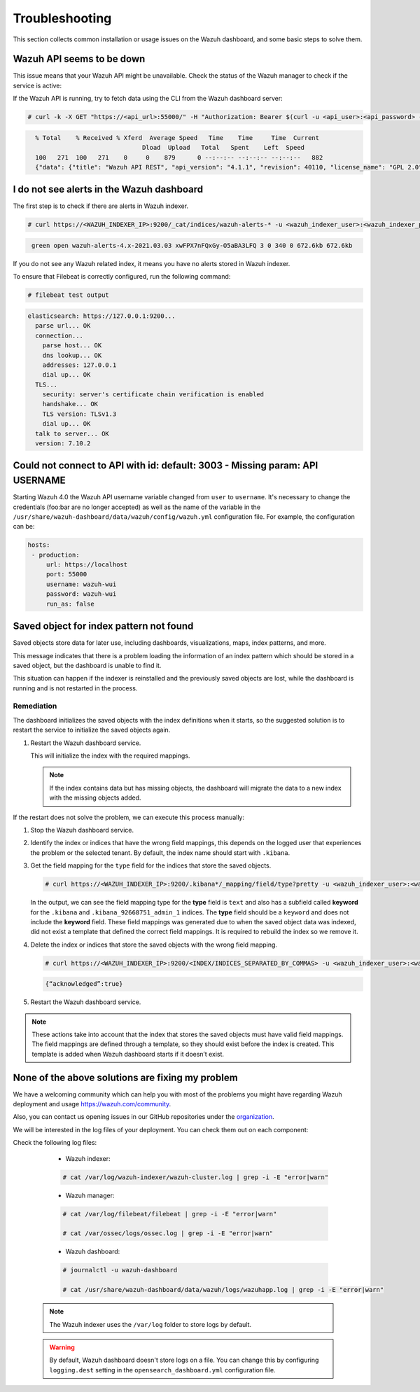 .. Copyright (C) 2015, Wazuh, Inc.

.. meta::
  :description: This section of the Wazuh documentation lists the common installation or usage issues with the Wazuh dashboard and how to resolve them. 
  
.. _wazuh_dashboard_troubleshooting:

Troubleshooting
===============

This section collects common installation or usage issues on the Wazuh dashboard, and some basic steps to solve them.

Wazuh API seems to be down
--------------------------

This issue means that your Wazuh API might be unavailable. Check the status of the Wazuh manager to check if the service is active: 

.. tabs::


  .. group-tab:: Systemd


    .. code-block:: console

      # systemctl status wazuh-manager



  .. group-tab:: SysV init

    .. code-block:: console

      # service wazuh-manager status


If the Wazuh API is running, try to fetch data using the CLI from the Wazuh dashboard server:

.. code-block:: console

  # curl -k -X GET "https://<api_url>:55000/" -H "Authorization: Bearer $(curl -u <api_user>:<api_password> -k -X GET 'https://<api_url>:55000/security/user/authenticate?raw=true')"

.. code-block:: console
  :class: output

    % Total    % Received % Xferd  Average Speed   Time    Time     Time  Current
                                 Dload  Upload   Total   Spent    Left  Speed
    100   271  100   271    0     0    879      0 --:--:-- --:--:-- --:--:--   882
    {"data": {"title": "Wazuh API REST", "api_version": "4.1.1", "revision": 40110, "license_name": "GPL 2.0", "license_url": "https://github.com/wazuh/wazuh/blob/4.1/LICENSE", "hostname": "localhost.localdomain", "timestamp": "2021-03-03T10:01:18+0000"}, "error": 0}



I do not see alerts in the Wazuh dashboard
------------------------------------------

The first step is to check if there are alerts in Wazuh indexer.

.. code-block:: console

  # curl https://<WAZUH_INDEXER_IP>:9200/_cat/indices/wazuh-alerts-* -u <wazuh_indexer_user>:<wazuh_indexer_password> -k

.. code-block:: none
    :class: output

     green open wazuh-alerts-4.x-2021.03.03 xwFPX7nFQxGy-O5aBA3LFQ 3 0 340 0 672.6kb 672.6kb

If you do not see any Wazuh related index, it means you have no alerts stored in Wazuh indexer.

To ensure that Filebeat is correctly configured, run the following command:

.. code-block:: console

  # filebeat test output

.. code-block:: none
          :class: output

          elasticsearch: https://127.0.0.1:9200...
            parse url... OK
            connection...
              parse host... OK
              dns lookup... OK
              addresses: 127.0.0.1
              dial up... OK
            TLS...
              security: server's certificate chain verification is enabled
              handshake... OK
              TLS version: TLSv1.3
              dial up... OK
            talk to server... OK
            version: 7.10.2



Could not connect to API with id: default: 3003 - Missing param: API USERNAME
-----------------------------------------------------------------------------

Starting Wazuh 4.0 the Wazuh API username variable changed from ``user`` to ``username``. It's necessary to change the credentials (foo:bar are no longer accepted) as well as the name of the variable in the ``/usr/share/wazuh-dashboard/data/wazuh/config/wazuh.yml`` configuration file. For example, the configuration can be: 

.. code-block:: console
   
   hosts:
    - production:
        url: https://localhost
        port: 55000
        username: wazuh-wui
        password: wazuh-wui
        run_as: false

Saved object for index pattern not found
----------------------------------------

Saved objects store data for later use, including dashboards, visualizations, maps, index patterns, and more.

This message indicates that there is a problem loading the information of an index pattern which should be stored in a saved object, but the dashboard is unable to find it.

This situation can happen if the indexer is reinstalled and the previously saved objects are lost, while the dashboard is running and is not restarted in the process.

Remediation
^^^^^^^^^^^


The dashboard initializes the saved objects with the index definitions when it starts, so the suggested solution is to restart the service to initialize the saved objects again. 

#. Restart the Wazuh dashboard service.

   .. include:: /_templates/common/restart_dashboard.rst

   This will initialize the index with the required mappings.

   .. note:: If the index contains data but has missing objects, the dashboard will migrate the data to a new index with the missing objects added.

If the restart does not solve the problem, we can execute this process manually:

#. Stop the Wazuh dashboard service.

   .. tabs::
   
      .. group-tab:: Systemd
   
         .. code-block:: console
   
            # systemctl stop wazuh-dashboard
   
      .. group-tab:: SysV
   
         .. code-block:: console
   
            # service wazuh-dashboard stop

#. Identify the index or indices that have the wrong field mappings, this depends on the logged user that experiences the problem or the selected tenant. By default, the index name should start with ``.kibana``.

#. Get the field mapping for the ``type`` field for the indices that store the saved objects.

   .. code-block:: console

      # curl https://<WAZUH_INDEXER_IP>:9200/.kibana*/_mapping/field/type?pretty -u <wazuh_indexer_user>:<wazuh_indexer_password> -k

   .. code-block:: none
     :class: output
     :emphasize-lines: 8,10,11,26,28,29

     {
       ".kibana" : {
         "mappings" : {
           "type" : {
             "full_name" : "type",
             "mapping" : {
               "type" : {
                 "type" : "text",
                 "fields" : {
                   "keyword" : {
                     "type" : "keyword",
                     "ignore_above" : 256
                   }
                 }
               }
             }
           }
         }
       },
       ".kibana_92668751_admin_1" : {
         "mappings" : {
           "type" : {
             "full_name" : "type",
             "mapping" : {
               "type" : {
                 "type" : "text",
                 "fields" : {
                   "keyword" : {
                     "type" : "keyword",
                     "ignore_above" : 256
                   }
                 }
               }
             }
           }
         }
       }
     }
   
   
   In the output, we can see the field mapping type for the **type** field is ``text`` and also has a subfield called **keyword** for the ``.kibana`` and ``.kibana_92668751_admin_1`` indices. The **type** field should be a ``keyword`` and does not include the **keyword** field. These field mappings was generated due to when the saved object data was indexed, did not exist a template that defined the correct field mappings. It is required to rebuild the index so we remove it.

#. Delete the index or indices that store the saved objects with the wrong field mapping.

   .. code-block:: console

      # curl https://<WAZUH_INDEXER_IP>:9200/<INDEX/INDICES_SEPARATED_BY_COMMAS> -u <wazuh_indexer_user>:<wazuh_indexer_password> -k -XDELETE

   .. code-block:: none
      :class: output

      {“acknowledged”:true}


#. Restart the Wazuh dashboard service.

   .. include:: /_templates/common/restart_dashboard.rst

.. note:: These actions take into account that the index that stores the saved objects must have valid field mappings. The field mappings are defined through a template, so they should exist before the index is created. This template is added when Wazuh dashboard starts if it doesn’t exist.

None of the above solutions are fixing my problem
-------------------------------------------------

We have a welcoming community which can help you with most of the problems you might have regarding Wazuh deployment and usage `<https://wazuh.com/community>`_.

Also, you can contact us opening issues in our GitHub repositories under the `organization <https://github.com/wazuh>`_.

We will  be interested in the log files of your deployment. You can check them out on each component:

Check the following log files:

      - Wazuh indexer:

      .. code-block:: console

          # cat /var/log/wazuh-indexer/wazuh-cluster.log | grep -i -E "error|warn"

      - Wazuh manager:

      .. code-block:: console

          # cat /var/log/filebeat/filebeat | grep -i -E "error|warn"

          # cat /var/ossec/logs/ossec.log | grep -i -E "error|warn"

      - Wazuh dashboard:

      .. code-block:: console

          # journalctl -u wazuh-dashboard

          # cat /usr/share/wazuh-dashboard/data/wazuh/logs/wazuhapp.log | grep -i -E "error|warn"

    .. note::
      The Wazuh indexer uses the ``/var/log`` folder to store logs by default.

    .. warning::
      By default, Wazuh dashboard doesn't store logs on a file. You can change this by configuring ``logging.dest`` setting in the ``opensearch_dashboard.yml`` configuration file.



    
